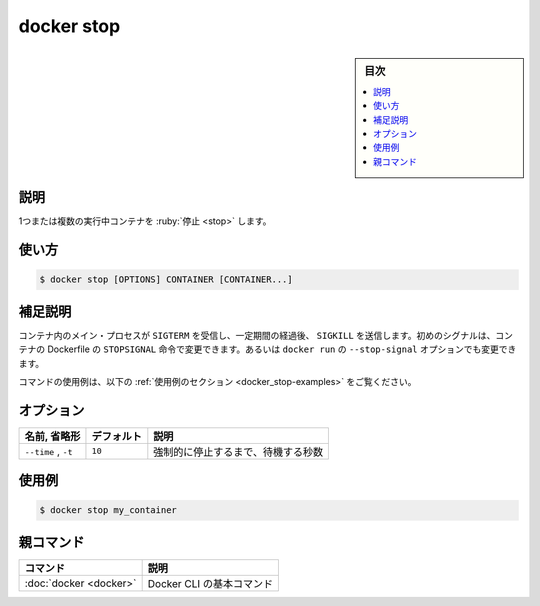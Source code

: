 .. -*- coding: utf-8 -*-
.. URL: https://docs.docker.com/engine/reference/commandline/stop/
.. SOURCE:
   doc version: 20.10
      https://github.com/docker/docker.github.io/blob/master/engine/reference/commandline/stop.md
      https://github.com/docker/docker.github.io/blob/master/_data/engine-cli/docker_stop.yaml
.. check date: 2022/03/27
.. Commits on Aug 22, 2021 304f64ccec26ef1810e90d385d5bae5fab3ce6f4
.. -------------------------------------------------------------------

.. docker stop

=======================================
docker stop
=======================================

.. sidebar:: 目次

   .. contents:: 
       :depth: 3
       :local:

.. _docker_stop-description:

説明
==========

.. Stop one or more running containers

1つまたは複数の実行中コンテナを :ruby:`停止 <stop>` します。

.. _docker_stop-usage:

使い方
==========

.. code-block:: bash

   $ docker stop [OPTIONS] CONTAINER [CONTAINER...]

.. Extended description
.. _docker_stop-extended-description:

補足説明
==========

.. The main process inside the container will receive SIGTERM, and after a grace period, SIGKILL. The first signal can be changed with the STOPSIGNAL instruction in the container’s Dockerfile, or the --stop-signal option to docker run.

コンテナ内のメイン・プロセスが ``SIGTERM`` を受信し、一定期間の経過後、 ``SIGKILL`` を送信します。初めのシグナルは、コンテナの Dockerfile の ``STOPSIGNAL`` 命令で変更できます。あるいは ``docker run`` の ``--stop-signal`` オプションでも変更できます。

.. For example uses of this command, refer to the examples section below.

コマンドの使用例は、以下の :ref:`使用例のセクション <docker_stop-examples>` をご覧ください。

.. _docker_stop-options:

オプション
==========

.. list-table::
   :header-rows: 1

   * - 名前, 省略形
     - デフォルト
     - 説明
   * - ``--time`` , ``-t``
     - ``10``
     - 強制的に停止するまで、待機する秒数

.. Examples
.. _docker_stop-examples:

使用例
==========

.. code-block:: bash

   $ docker stop my_container


親コマンド
==========

.. list-table::
   :header-rows: 1

   * - コマンド
     - 説明
   * - :doc:`docker <docker>`
     - Docker CLI の基本コマンド


.. seealso:: 

   docker stop
      https://docs.docker.com/engine/reference/commandline/stop/
